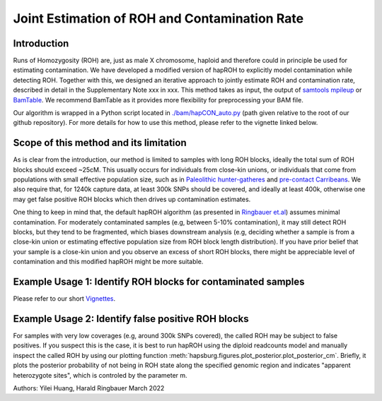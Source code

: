 Joint Estimation of ROH and Contamination Rate
=================================================

Introduction
****************
Runs of Homozygosity (ROH) are, just as male X chromosome, haploid and therefore could in principle be used for estimating contamination. We have developed a modified version of hapROH to explicitly model contamination while detecting ROH. Together with this, we designed an iterative approach to
jointly estimate ROH and contamination rate, described in detail in the Supplementary Note xxx in xxx. This method takes as input, the output of `samtools mpileup <http://www.htslib.org/doc/samtools-mpileup.html>`_ or `BamTable <https://bioinf.eva.mpg.de/BamTable/>`_. 
We recommend BamTable as it provides more flexibility for preprocessing your BAM file.

Our algorithm is wrapped in a Python script located in `./bam/hapCON_auto.py <https://github.com/hyl317/hapROH/blob/master/bam/hapCON_auto.py>`_ (path given relative to the root of our github repository). For more details for how to use this method, please refer to the vignette linked below.

Scope of this method and its limitation
******************************************
As is clear from the introduction, our method is limited to samples with long ROH blocks, ideally the total sum of ROH blocks should exceed ~25cM.
This usually occurs for individuals from close-kin unions, or individuals that come from populations with small effective population size, such as in `Paleolithic hunter-gatheres <https://www.nature.com/articles/s41467-021-25289-w>`_ and `pre-contact Carribeans <https://www.nature.com/articles/s41586-020-03053-2>`_.
We also require that, for 1240k capture data, at least 300k SNPs should be covered, and ideally at least 400k, otherwise one may get false positive ROH blocks which then drives up contamination estimates.


One thing to keep in mind that, the default hapROH algorithm (as presented in `Ringbauer et.al <https://www.nature.com/articles/s41467-021-25289-w>`_) assumes minimal contamination. For moderately contaminated samples (e.g, between 5-10% contamination), 
it may still detect ROH blocks, but they tend to be fragmented, which biases downstream analysis (e.g, deciding whether a sample is from a close-kin union or estimating effective population size from ROH block length distribution).
If you have prior belief that your sample is a close-kin union and you observe an excess of short ROH blocks, there might be appreciable level of contamination and this modified hapROH might be more suitable.

Example Usage 1: Identify ROH blocks for contaminated samples
***************************************************************

Please refer to our short `Vignettes <https://github.com/hyl317/hapROH/blob/master/Notebooks/Vignettes/ROH_contam_tutorial.ipynb>`_.

Example Usage 2: Identify false positive ROH blocks
*****************************************************

For samples with very low coverages (e.g, around 300k SNPs covered), the called ROH may be subject to false positives. If you suspect this is the case,
it is best to run hapROH using the diploid readcounts model and manually inspect the called ROH by using our plotting function :meth:`hapsburg.figures.plot_posterior.plot_posterior_cm`.
Briefly, it plots the posterior probability of not being in ROH state along the specified genomic region and indicates "apparent heterozygote sites", which is
controled by the parameter m.   


Authors: Yilei Huang, Harald Ringbauer March 2022